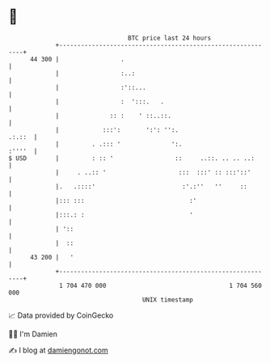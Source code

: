 * 👋

#+begin_example
                                    BTC price last 24 hours                    
                +------------------------------------------------------------+ 
         44 300 |                 .                                          | 
                |                 :..:                                       | 
                |                 :'::...                                    | 
                |                 :  ':::.   .                               | 
                |              :: :    ' ::..::.                             | 
                |            :::':       ':': '':.                    .:.::  | 
                |         . .::: '              ':.                   :''''  | 
   $ USD        |         : :: '                 ::     ..::. .. .. ..:      | 
                |     . ..:: '                    :::  :::' :: :::'::'       | 
                |.   .::::'                        :'.:''   ''     ::        | 
                |::: :::                             :'                      | 
                |:::.: :                             '                       | 
                | '::                                                        | 
                |  ::                                                        | 
         43 200 |   '                                                        | 
                +------------------------------------------------------------+ 
                 1 704 470 000                                  1 704 560 000  
                                        UNIX timestamp                         
#+end_example
📈 Data provided by CoinGecko

🧑‍💻 I'm Damien

✍️ I blog at [[https://www.damiengonot.com][damiengonot.com]]
